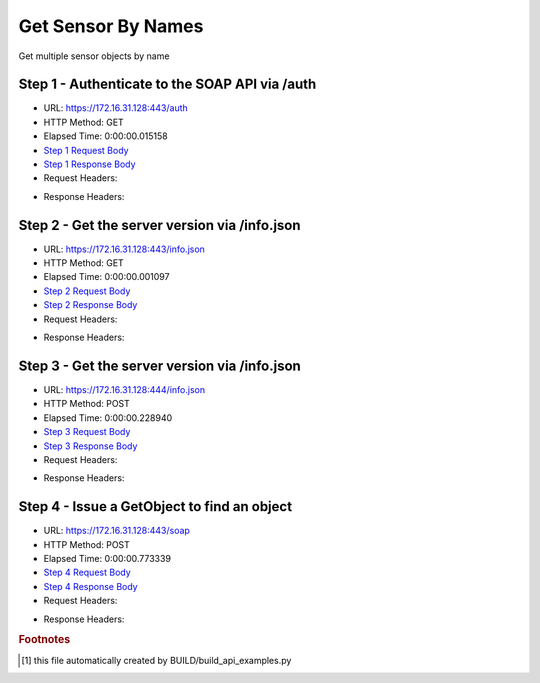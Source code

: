 
Get Sensor By Names
==========================================================================================

Get multiple sensor objects by name


Step 1 - Authenticate to the SOAP API via /auth
------------------------------------------------------------------------------------------------------------------------------------------------------------------------------------------------------------------------------------------------------------------------------------------------------------------------------------------------------------------------------------------------------------

* URL: https://172.16.31.128:443/auth
* HTTP Method: GET
* Elapsed Time: 0:00:00.015158
* `Step 1 Request Body <../../_static/soap_outputs/6.2.314.3321/get_sensor_by_names_step_1_request.txt>`_
* `Step 1 Response Body <../../_static/soap_outputs/6.2.314.3321/get_sensor_by_names_step_1_response.txt>`_

* Request Headers:

.. code-block:: json
    :linenos:

    
    {
      "Accept": "*/*", 
      "Accept-Encoding": "gzip, deflate", 
      "Connection": "keep-alive", 
      "User-Agent": "python-requests/2.7.0 CPython/2.7.10 Darwin/14.5.0", 
      "password": "VGFuaXVtMjAxNSE=", 
      "username": "QWRtaW5pc3RyYXRvcg=="
    }

* Response Headers:

.. code-block:: json
    :linenos:

    
    {
      "connection": "Keep-Alive", 
      "content-encoding": "gzip", 
      "content-length": "109", 
      "content-type": "text/plain; charset=us-ascii", 
      "date": "Sat, 05 Sep 2015 05:36:20 GMT", 
      "keep-alive": "timeout=5, max=100", 
      "server": "Apache", 
      "strict-transport-security": "max-age=15768000", 
      "vary": "Accept-Encoding", 
      "x-frame-options": "SAMEORIGIN"
    }


Step 2 - Get the server version via /info.json
------------------------------------------------------------------------------------------------------------------------------------------------------------------------------------------------------------------------------------------------------------------------------------------------------------------------------------------------------------------------------------------------------------

* URL: https://172.16.31.128:443/info.json
* HTTP Method: GET
* Elapsed Time: 0:00:00.001097
* `Step 2 Request Body <../../_static/soap_outputs/6.2.314.3321/get_sensor_by_names_step_2_request.txt>`_
* `Step 2 Response Body <../../_static/soap_outputs/6.2.314.3321/get_sensor_by_names_step_2_response.txt>`_

* Request Headers:

.. code-block:: json
    :linenos:

    
    {
      "Accept": "*/*", 
      "Accept-Encoding": "gzip, deflate", 
      "Connection": "keep-alive", 
      "User-Agent": "python-requests/2.7.0 CPython/2.7.10 Darwin/14.5.0", 
      "session": "25-1628-3ad55a264b776d669eee935914122d871119de66152973d13bce8b0a7e65c1a1cf52a2776638d9c192d93ee73e3b2f1150b031c4bbed10d6abaeb1f23da68d9b"
    }

* Response Headers:

.. code-block:: json
    :linenos:

    
    {
      "connection": "Keep-Alive", 
      "content-length": "207", 
      "content-type": "text/html; charset=iso-8859-1", 
      "date": "Sat, 05 Sep 2015 05:36:20 GMT", 
      "keep-alive": "timeout=5, max=99", 
      "server": "Apache", 
      "x-frame-options": "SAMEORIGIN"
    }


Step 3 - Get the server version via /info.json
------------------------------------------------------------------------------------------------------------------------------------------------------------------------------------------------------------------------------------------------------------------------------------------------------------------------------------------------------------------------------------------------------------

* URL: https://172.16.31.128:444/info.json
* HTTP Method: POST
* Elapsed Time: 0:00:00.228940
* `Step 3 Request Body <../../_static/soap_outputs/6.2.314.3321/get_sensor_by_names_step_3_request.txt>`_
* `Step 3 Response Body <../../_static/soap_outputs/6.2.314.3321/get_sensor_by_names_step_3_response.json>`_

* Request Headers:

.. code-block:: json
    :linenos:

    
    {
      "Accept": "*/*", 
      "Accept-Encoding": "gzip, deflate", 
      "Connection": "keep-alive", 
      "Content-Length": "0", 
      "User-Agent": "python-requests/2.7.0 CPython/2.7.10 Darwin/14.5.0", 
      "session": "25-1628-3ad55a264b776d669eee935914122d871119de66152973d13bce8b0a7e65c1a1cf52a2776638d9c192d93ee73e3b2f1150b031c4bbed10d6abaeb1f23da68d9b"
    }

* Response Headers:

.. code-block:: json
    :linenos:

    
    {
      "content-length": "11012", 
      "content-type": "application/json"
    }


Step 4 - Issue a GetObject to find an object
------------------------------------------------------------------------------------------------------------------------------------------------------------------------------------------------------------------------------------------------------------------------------------------------------------------------------------------------------------------------------------------------------------

* URL: https://172.16.31.128:443/soap
* HTTP Method: POST
* Elapsed Time: 0:00:00.773339
* `Step 4 Request Body <../../_static/soap_outputs/6.2.314.3321/get_sensor_by_names_step_4_request.xml>`_
* `Step 4 Response Body <../../_static/soap_outputs/6.2.314.3321/get_sensor_by_names_step_4_response.xml>`_

* Request Headers:

.. code-block:: json
    :linenos:

    
    {
      "Accept": "*/*", 
      "Accept-Encoding": "gzip", 
      "Connection": "keep-alive", 
      "Content-Length": "566", 
      "Content-Type": "text/xml; charset=utf-8", 
      "User-Agent": "python-requests/2.7.0 CPython/2.7.10 Darwin/14.5.0", 
      "session": "25-1628-3ad55a264b776d669eee935914122d871119de66152973d13bce8b0a7e65c1a1cf52a2776638d9c192d93ee73e3b2f1150b031c4bbed10d6abaeb1f23da68d9b"
    }

* Response Headers:

.. code-block:: json
    :linenos:

    
    {
      "connection": "Keep-Alive", 
      "content-encoding": "gzip", 
      "content-length": "903", 
      "content-type": "text/xml;charset=UTF-8", 
      "date": "Sat, 05 Sep 2015 05:36:20 GMT", 
      "keep-alive": "timeout=5, max=98", 
      "server": "Apache", 
      "strict-transport-security": "max-age=15768000", 
      "x-frame-options": "SAMEORIGIN"
    }


.. rubric:: Footnotes

.. [#] this file automatically created by BUILD/build_api_examples.py
